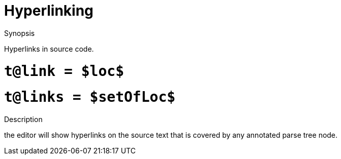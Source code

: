 
[[IDE-Hyperlinking]]
# Hyperlinking
:concept: util/IDE/Hyperlinking

.Synopsis
Hyperlinks in source code.

.Syntax

#  `t@link = $loc$`
#  `t@links = $setOfLoc$`

.Types

.Function

.Description
the editor will show hyperlinks on the source text that is covered by any annotated parse tree node.

.Examples

.Benefits

.Pitfalls


:leveloffset: +1

:leveloffset: -1